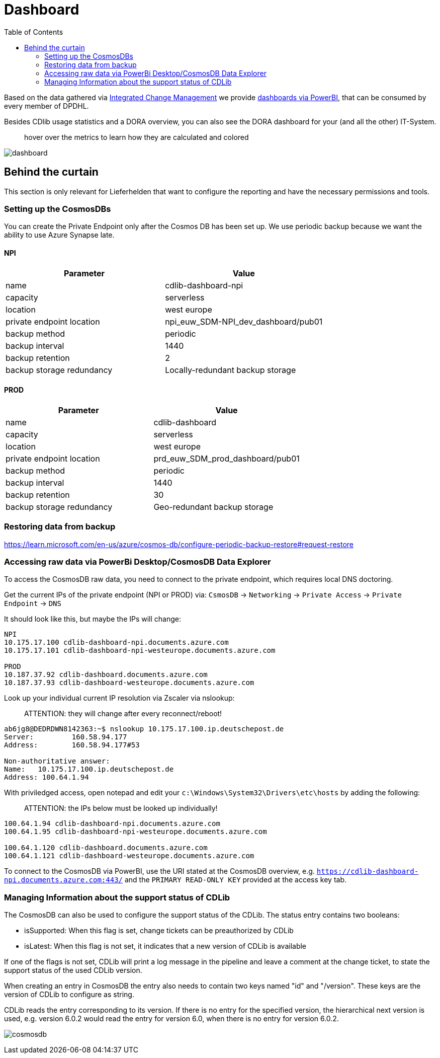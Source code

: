 = Dashboard
:toc:
:keywords: latest

Based on the data gathered via xref:../release/Tutorials/IntegratedChangeManagement.adoc[Integrated Change Management] we provide https://app.powerbi.com/links/iMj2l6NxxY?ctid=cd99fef8-1cd3-4a2a-9bdf-15531181d65e&pbi_source=linkShare[dashboards via PowerBI], that can be consumed by every member of DPDHL.

Besides CDlib usage statistics and a DORA overview, you can also see the DORA dashboard for your (and all the other) IT-System.

____

hover over the metrics to learn how they are calculated and colored

____

image:../release/Tutorials/img/dashboard_dora.png[dashboard]

== Behind the curtain

This section is only relevant for Lieferhelden that want to configure the reporting and have the necessary permissions and tools.

=== Setting up the CosmosDBs

You can create the Private Endpoint only after the Cosmos DB has been set up.
We use periodic backup because we want the ability to use Azure Synapse late.

==== NPI

|===
|Parameter |Value 

|name |cdlib-dashboard-npi 
|capacity |serverless 
|location |west europe 
|private endpoint location |npi_euw_SDM-NPI_dev_dashboard/pub01 
|backup method |periodic 
|backup interval |1440 
|backup retention |2 
|backup storage redundancy |Locally-redundant backup storage 
|===

==== PROD

|===
|Parameter |Value 

|name |cdlib-dashboard 
|capacity |serverless 
|location |west europe 
|private endpoint location |prd_euw_SDM_prod_dashboard/pub01 
|backup method |periodic 
|backup interval |1440 
|backup retention |30 
|backup storage redundancy |Geo-redundant backup storage 
|===

=== Restoring data from backup

https://learn.microsoft.com/en-us/azure/cosmos-db/configure-periodic-backup-restore#request-restore

=== Accessing raw data via PowerBi Desktop/CosmosDB Data Explorer

To access the CosmosDB raw data, you need to connect to the private endpoint, which requires local DNS doctoring.

Get the current IPs of the private endpoint (NPI or PROD) via:
`CsmosDB` -&gt; `Networking` -&gt; `Private Access` -&gt; `Private Endpoint` -&gt; `DNS`

It should look like this, but maybe the IPs will change:

----
NPI
10.175.17.100 cdlib-dashboard-npi.documents.azure.com
10.175.17.101 cdlib-dashboard-npi-westeurope.documents.azure.com

PROD
10.187.37.92 cdlib-dashboard.documents.azure.com
10.187.37.93 cdlib-dashboard-westeurope.documents.azure.com

----

Look up your individual current IP resolution via Zscaler via nslookup:

____

ATTENTION: they will change after every reconnect/reboot!

____

----
ab6jg8@DEDRDWN8142363:~$ nslookup 10.175.17.100.ip.deutschepost.de
Server:         160.58.94.177
Address:        160.58.94.177#53

Non-authoritative answer:
Name:   10.175.17.100.ip.deutschepost.de
Address: 100.64.1.94

----

With priviledged access, open notepad and edit your `c:\Windows\System32\Drivers\etc\hosts` by adding the following:

____

ATTENTION: the IPs below must be looked up individually!

____

----
100.64.1.94 cdlib-dashboard-npi.documents.azure.com
100.64.1.95 cdlib-dashboard-npi-westeurope.documents.azure.com

100.64.1.120 cdlib-dashboard.documents.azure.com
100.64.1.121 cdlib-dashboard-westeurope.documents.azure.com
----

To connect to the CosmosDB via PowerBI, use the URI stated at the CosmosDB overview, e.g. `https://cdlib-dashboard-npi.documents.azure.com:443/` and the `PRIMARY READ-ONLY KEY` provided at the access key tab.

=== Managing Information about the support status of CDLib

The CosmosDB can also be used to configure the support status of the CDLib.
The status entry contains two booleans:

* isSupported: When this flag is set, change tickets can be preauthorized by CDLib
* isLatest: When this flag is not set, it indicates that a new version of CDLib is available

If one of the flags is not set, CDLib will print a log message in the pipeline and leave a comment at the change ticket,
to state the support status of the used CDLib version.

When creating an entry in CosmosDB the entry also needs to contain two keys named "id" and "/version".
These keys are the version of CDLib to configure as string.

CDLib reads the entry corresponding to its version.
If there is no entry for the specified version, the hierarchical next version is used, e.g. version 6.0.2 would read the
entry for version 6.0, when there is no entry for version 6.0.2.

image:../release/Tutorials/img/supported_version_cosmosDB.png[cosmosdb]